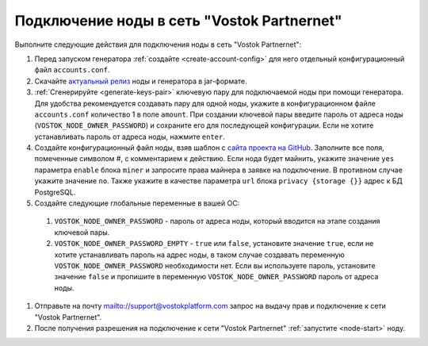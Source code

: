 
.. _add-node-partnernet:

Подключение ноды в сеть "Vostok Partnernet"
=============================================

Выполните следующие действия для подключения ноды в сеть "Vostok Partnernet":

#. Перед запуском генератора :ref:`создайте <create-account-config>` для него отдельный конфигурационный файл ``accounts.conf``.
#. Скачайте `актуальный релиз <https://github.com/vostokplatform/Vostok-Releases/releases>`_ ноды и генератора в jar-формате.
#. :ref:`Сгенерируйте <generate-keys-pair>` ключевую пару для подключаемой ноды при помощи генератора. Для удобства рекомендуется создавать пару для одной ноды, укажите в конфигурационном файле ``accounts.conf`` количество 1 в поле ``amount``. При создании ключевой пары введите пароль от адреса ноды (``VOSTOK_NODE_OWNER_PASSWORD``) и сохраните его для последующей конфигурации. Если не хотите устанавливать пароль от адреса ноды, нажмите ``enter``.
#. Создайте конфигурационный файл ноды, взяв шаблон с `сайта проекта на GitHub <https://github.com/vostokplatform/Vostok-Releases/blob/master/configs/partnerNet.conf>`_. Заполните все поля, помеченные символом #, с комментарием к действию. Если нода будет майнить, укажите значение ``yes`` параметра ``enable`` блока ``miner`` и запросите права майнера в заявке на подключение. В противном случае укажите значение ``no``. Также укажите в качестве параметра ``url`` блока ``privacy {storage {}}`` адрес к БД PostgreSQL.
#. Создайте следующие глобальные переменные в вашей ОС:

  #. ``VOSTOK_NODE_OWNER_PASSWORD`` - пароль от адреса ноды, который вводится на этапе создания ключевой пары.
  #. ``VOSTOK_NODE_OWNER_PASSWORD_EMPTY`` - ``true`` или ``false``, установите значение ``true``, если не хотите устанавливать пароль на адрес ноды, в таком случае создавать переменную ``VOSTOK_NODE_OWNER_PASSWORD`` необходимости нет. Если вы используете пароль, установите значение ``false`` и пропишите в переменную ``VOSTOK_NODE_OWNER_PASSWORD`` пароль от адреса ноды.

#. Отправьте на почту mailto://support@vostokplatform.com запрос на выдачу прав и подключение к сети "Vostok Partnernet".
#. После получения разрешения на подключение к сети "Vostok Partnernet" :ref:`запустите <node-start>` ноду.






